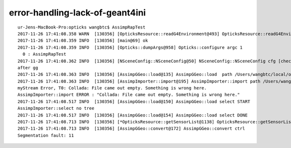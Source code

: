 error-handling-lack-of-geant4ini
===================================


::

    ur-Jens-MacBook-Pro:opticks wangbtc$ AssimpRapTest
    2017-11-26 17:41:08.358 WARN  [130356] [OpticksResource::readG4Environment@493] OpticksResource::readG4Environment MISSING FILE externals/config/geant4.ini (create it with bash functions: g4-;g4-export-ini ) 
    2017-11-26 17:41:08.359 INFO  [130356] [main@69] ok
    2017-11-26 17:41:08.359 INFO  [130356] [Opticks::dumpArgs@958] Opticks::configure argc 1
      0 : AssimpRapTest
    2017-11-26 17:41:08.362 INFO  [130356] [NSceneConfig::NSceneConfig@50] NSceneConfig::NSceneConfig cfg [check_surf_containment=0,check_aabb_containment=0,instance_repeat_min=400,instance_vertex_min=0]
    after gg
    2017-11-26 17:41:08.363 INFO  [130356] [AssimpGGeo::load@135] AssimpGGeo::load  path /Users/wangbtc/local/opticks/opticksdata/export/DayaBay_VGDX_20140414-1300/g4_00.dae query range:3153:12221 ctrl  verbosity 0
    2017-11-26 17:41:08.363 INFO  [130356] [AssimpImporter::import@195] AssimpImporter::import path /Users/wangbtc/local/opticks/opticksdata/export/DayaBay_VGDX_20140414-1300/g4_00.dae flags 32779
    myStream Error, T0: Collada: File came out empty. Something is wrong here.
    AssimpImporter::import ERROR : "Collada: File came out empty. Something is wrong here." 
    2017-11-26 17:41:08.517 INFO  [130356] [AssimpGGeo::load@150] AssimpGGeo::load select START 
    AssimpImporter::select no tree 
    2017-11-26 17:41:08.517 INFO  [130356] [AssimpGGeo::load@154] AssimpGGeo::load select DONE  
    2017-11-26 17:41:08.713 INFO  [130356] [*OpticksResource::getSensorList@1138] OpticksResource::getSensorList NSensorList:  NSensor count 6888 distinct identier count 684
    2017-11-26 17:41:08.713 INFO  [130356] [AssimpGGeo::convert@172] AssimpGGeo::convert ctrl 
    Segmentation fault: 11

